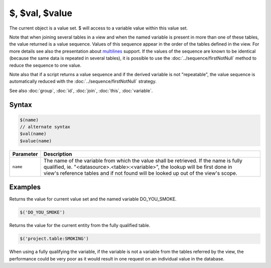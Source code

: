 $, $val, $value
===============

The current object is a value set. $ will access to a variable value within this value set.

Note that when joining several tables in a view and when the named variable is present in more than one of these tables, the value returned is a value sequence. Values of this sequence appear in the order of the tables defined in the view. For more details see also the presentation about `multilines <http://slides.com/yannickmarcon/opal-multilines>`_ support. If the values of the sequence are known to be identical (because the same data is repeated in several tables), it is possible to use the :doc:`../sequence/firstNotNull` method to reduce the sequence to one value.

Note also that if a script returns a value sequence and if the derived variable is not "repeatable", the value sequence is automatically reduced with the :doc:`../sequence/firstNotNull` strategy.

See also :doc:`group`, :doc:`id`, :doc:`join`, :doc:`this`, :doc:`variable`.

Syntax
------

.. code-block:: javascript

  $(name)
  // alternate syntax
  $val(name)
  $value(name)

.. list-table::
   :header-rows: 1
   :widths: 10 90

   * - Parameter
     - Description
   * - ``name``
     - | The name of the variable from which the value shall be retrieved. If the name is fully qualified, ie. "<datasource>.<table>:<variable>", the lookup will be first done in
       | view's reference tables and if not found will be looked up out of the view's scope.

Examples
--------

Returns the value for current value set and the named variable DO_YOU_SMOKE.

.. code-block:: javascript

  $('DO_YOU_SMOKE')

Returns the value for the current entity from the fully qualified table.

.. code-block:: javascript

  $('project.table:SMOKING')

When using a fully qualifying the variable, if the variable is not a variable from the tables referred by the view, the performance could be very poor as it would result in one request on an individual value in the database.
